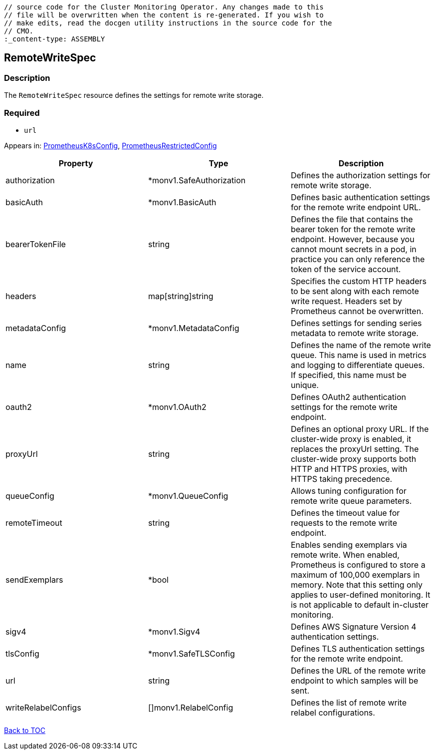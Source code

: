 // DO NOT EDIT THE CONTENT IN THIS FILE. It is automatically generated from the 
	// source code for the Cluster Monitoring Operator. Any changes made to this 
	// file will be overwritten when the content is re-generated. If you wish to 
	// make edits, read the docgen utility instructions in the source code for the 
	// CMO.
	:_content-type: ASSEMBLY

== RemoteWriteSpec

=== Description

The `RemoteWriteSpec` resource defines the settings for remote write storage.

=== Required
* `url`


Appears in: link:prometheusk8sconfig.adoc[PrometheusK8sConfig],
link:prometheusrestrictedconfig.adoc[PrometheusRestrictedConfig]

[options="header"]
|===
| Property | Type | Description 
|authorization|*monv1.SafeAuthorization|Defines the authorization settings for remote write storage.

|basicAuth|*monv1.BasicAuth|Defines basic authentication settings for the remote write endpoint URL.

|bearerTokenFile|string|Defines the file that contains the bearer token for the remote write endpoint. However, because you cannot mount secrets in a pod, in practice you can only reference the token of the service account.

|headers|map[string]string|Specifies the custom HTTP headers to be sent along with each remote write request. Headers set by Prometheus cannot be overwritten.

|metadataConfig|*monv1.MetadataConfig|Defines settings for sending series metadata to remote write storage.

|name|string|Defines the name of the remote write queue. This name is used in metrics and logging to differentiate queues. If specified, this name must be unique.

|oauth2|*monv1.OAuth2|Defines OAuth2 authentication settings for the remote write endpoint.

|proxyUrl|string|Defines an optional proxy URL. If the cluster-wide proxy is enabled, it replaces the proxyUrl setting. The cluster-wide proxy supports both HTTP and HTTPS proxies, with HTTPS taking precedence.

|queueConfig|*monv1.QueueConfig|Allows tuning configuration for remote write queue parameters.

|remoteTimeout|string|Defines the timeout value for requests to the remote write endpoint.

|sendExemplars|*bool|Enables sending exemplars via remote write. When enabled, Prometheus is configured to store a maximum of 100,000 exemplars in memory. Note that this setting only applies to user-defined monitoring. It is not applicable to default in-cluster monitoring.

|sigv4|*monv1.Sigv4|Defines AWS Signature Version 4 authentication settings.

|tlsConfig|*monv1.SafeTLSConfig|Defines TLS authentication settings for the remote write endpoint.

|url|string|Defines the URL of the remote write endpoint to which samples will be sent.

|writeRelabelConfigs|[]monv1.RelabelConfig|Defines the list of remote write relabel configurations.

|===

link:../index.adoc[Back to TOC]

